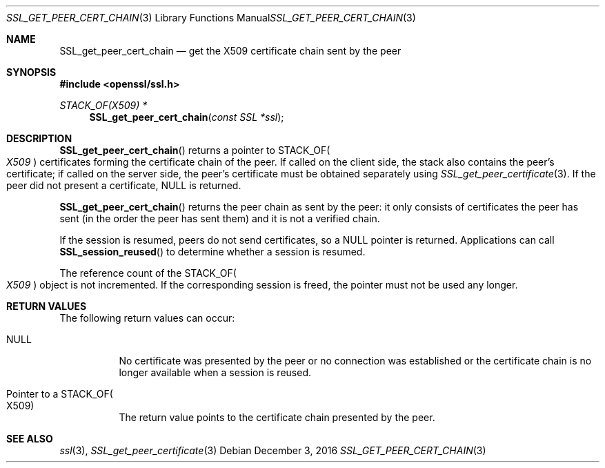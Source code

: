 .\"	$OpenBSD: SSL_get_peer_cert_chain.3,v 1.2 2016/12/03 09:13:20 schwarze Exp $
.\"	OpenSSL SSL_get_peer_cert_chain.pod 1f164c6f Jan 18 01:40:36 2017 +0100
.\"	OpenSSL SSL_get_peer_cert_chain.pod 9b86974e Aug 17 15:21:33 2015 -0400
.\"
.\" This file was written by Lutz Jaenicke <jaenicke@openssl.org>.
.\" Copyright (c) 2000, 2005, 2014, 2016 The OpenSSL Project.
.\" All rights reserved.
.\"
.\" Redistribution and use in source and binary forms, with or without
.\" modification, are permitted provided that the following conditions
.\" are met:
.\"
.\" 1. Redistributions of source code must retain the above copyright
.\"    notice, this list of conditions and the following disclaimer.
.\"
.\" 2. Redistributions in binary form must reproduce the above copyright
.\"    notice, this list of conditions and the following disclaimer in
.\"    the documentation and/or other materials provided with the
.\"    distribution.
.\"
.\" 3. All advertising materials mentioning features or use of this
.\"    software must display the following acknowledgment:
.\"    "This product includes software developed by the OpenSSL Project
.\"    for use in the OpenSSL Toolkit. (http://www.openssl.org/)"
.\"
.\" 4. The names "OpenSSL Toolkit" and "OpenSSL Project" must not be used to
.\"    endorse or promote products derived from this software without
.\"    prior written permission. For written permission, please contact
.\"    openssl-core@openssl.org.
.\"
.\" 5. Products derived from this software may not be called "OpenSSL"
.\"    nor may "OpenSSL" appear in their names without prior written
.\"    permission of the OpenSSL Project.
.\"
.\" 6. Redistributions of any form whatsoever must retain the following
.\"    acknowledgment:
.\"    "This product includes software developed by the OpenSSL Project
.\"    for use in the OpenSSL Toolkit (http://www.openssl.org/)"
.\"
.\" THIS SOFTWARE IS PROVIDED BY THE OpenSSL PROJECT ``AS IS'' AND ANY
.\" EXPRESSED OR IMPLIED WARRANTIES, INCLUDING, BUT NOT LIMITED TO, THE
.\" IMPLIED WARRANTIES OF MERCHANTABILITY AND FITNESS FOR A PARTICULAR
.\" PURPOSE ARE DISCLAIMED.  IN NO EVENT SHALL THE OpenSSL PROJECT OR
.\" ITS CONTRIBUTORS BE LIABLE FOR ANY DIRECT, INDIRECT, INCIDENTAL,
.\" SPECIAL, EXEMPLARY, OR CONSEQUENTIAL DAMAGES (INCLUDING, BUT
.\" NOT LIMITED TO, PROCUREMENT OF SUBSTITUTE GOODS OR SERVICES;
.\" LOSS OF USE, DATA, OR PROFITS; OR BUSINESS INTERRUPTION)
.\" HOWEVER CAUSED AND ON ANY THEORY OF LIABILITY, WHETHER IN CONTRACT,
.\" STRICT LIABILITY, OR TORT (INCLUDING NEGLIGENCE OR OTHERWISE)
.\" ARISING IN ANY WAY OUT OF THE USE OF THIS SOFTWARE, EVEN IF ADVISED
.\" OF THE POSSIBILITY OF SUCH DAMAGE.
.\"
.Dd $Mdocdate: December 3 2016 $
.Dt SSL_GET_PEER_CERT_CHAIN 3
.Os
.Sh NAME
.Nm SSL_get_peer_cert_chain
.Nd get the X509 certificate chain sent by the peer
.Sh SYNOPSIS
.In openssl/ssl.h
.Ft STACK_OF(X509) *
.Fn SSL_get_peer_cert_chain "const SSL *ssl"
.Sh DESCRIPTION
.Fn SSL_get_peer_cert_chain
returns a pointer to
.Dv STACK_OF Ns Po Vt X509 Pc
certificates forming the certificate chain of the peer.
If called on the client side, the stack also contains the peer's certificate;
if called on the server side, the peer's certificate must be obtained
separately using
.Xr SSL_get_peer_certificate 3 .
If the peer did not present a certificate,
.Dv NULL
is returned.
.Pp
.Fn SSL_get_peer_cert_chain
returns the peer chain as sent by the peer: it only consists of
certificates the peer has sent (in the order the peer has sent them)
and it is not a verified chain.
.Pp
If the session is resumed, peers do not send certificates, so a
.Dv NULL
pointer is returned.
Applications can call
.Fn SSL_session_reused
to determine whether a session is resumed.
.Pp
The reference count of the
.Dv STACK_OF Ns Po Vt X509 Pc
object is not incremented.
If the corresponding session is freed, the pointer must not be used any longer.
.Sh RETURN VALUES
The following return values can occur:
.Bl -tag -width Ds
.It Dv NULL
No certificate was presented by the peer or no connection was established or
the certificate chain is no longer available when a session is reused.
.It Pointer to a Dv STACK_OF Ns Po X509 Pc
The return value points to the certificate chain presented by the peer.
.El
.Sh SEE ALSO
.Xr ssl 3 ,
.Xr SSL_get_peer_certificate 3
